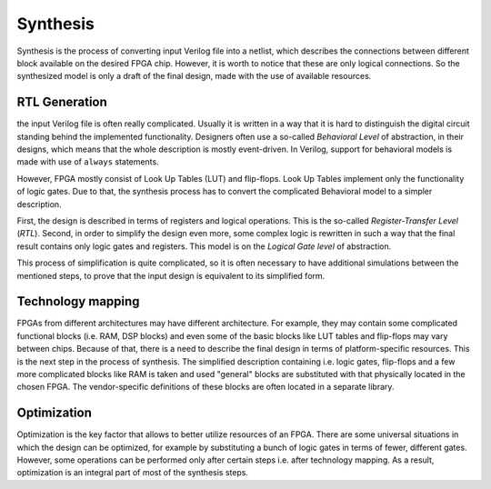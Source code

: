 Synthesis
#########

Synthesis is the process of converting input Verilog file into a netlist,
which describes the connections between different block available on the
desired FPGA chip. However, it is worth to notice that these are only
logical connections. So the synthesized model is only a draft of the final
design, made with the use of available resources.

RTL Generation
==============

the input Verilog file is often really complicated. Usually it is  written in
a way that it is hard to distinguish the digital circuit standing behind
the implemented functionality. Designers often use a so-called
*Behavioral Level* of abstraction, in their designs, which means that the whole
description is mostly event-driven. In Verilog, support for behavioral models
is made with use of ``always`` statements.

However, FPGA mostly consist of Look Up Tables (LUT) and flip-flops.
Look Up Tables implement only the functionality of logic gates.
Due to that, the synthesis process has to convert the complicated
Behavioral model to a simpler description.

First, the design is described in terms of registers and logical operations.
This is the so-called *Register-Transfer Level* (*RTL*).
Second, in order to simplify the design even more, some complex logic is
rewritten in such a way that the final result contains only logic gates
and registers. This model is on the *Logical Gate level* of abstraction.

This process of simplification is quite complicated, so it is often necessary
to have additional simulations between the mentioned steps, to prove that the
input design is equivalent to its simplified form.

Technology mapping
==================

FPGAs from different architectures may have different architecture. For example,
they may contain some complicated functional blocks (i.e. RAM, DSP blocks)
and even some of the basic blocks like LUT tables and flip-flops may vary
between chips. Because of that, there is a need to describe the final design
in terms of platform-specific resources. This is the next step in the process
of synthesis. The simplified description containing i.e. logic gates, flip-flops
and a few more complicated blocks like RAM is taken and used "general" blocks
are substituted with that physically located in the chosen FPGA.
The vendor-specific definitions of these blocks are often located
in a separate library.

Optimization
============

Optimization is the key factor that allows to better utilize resources
of an FPGA. There are some universal situations in which the design
can be optimized, for example by substituting a bunch of logic gates
in terms of fewer, different gates. However, some operations can be performed
only after certain steps i.e. after technology mapping.
As a result, optimization is an integral part of most of the synthesis steps.
